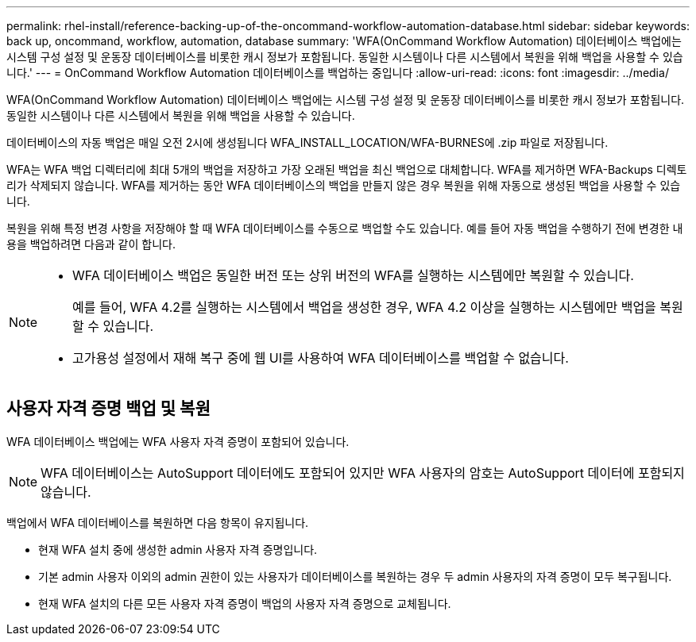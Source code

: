 ---
permalink: rhel-install/reference-backing-up-of-the-oncommand-workflow-automation-database.html 
sidebar: sidebar 
keywords: back up, oncommand, workflow, automation, database 
summary: 'WFA(OnCommand Workflow Automation) 데이터베이스 백업에는 시스템 구성 설정 및 운동장 데이터베이스를 비롯한 캐시 정보가 포함됩니다. 동일한 시스템이나 다른 시스템에서 복원을 위해 백업을 사용할 수 있습니다.' 
---
= OnCommand Workflow Automation 데이터베이스를 백업하는 중입니다
:allow-uri-read: 
:icons: font
:imagesdir: ../media/


[role="lead"]
WFA(OnCommand Workflow Automation) 데이터베이스 백업에는 시스템 구성 설정 및 운동장 데이터베이스를 비롯한 캐시 정보가 포함됩니다. 동일한 시스템이나 다른 시스템에서 복원을 위해 백업을 사용할 수 있습니다.

데이터베이스의 자동 백업은 매일 오전 2시에 생성됩니다 WFA_INSTALL_LOCATION/WFA-BURNES에 .zip 파일로 저장됩니다.

WFA는 WFA 백업 디렉터리에 최대 5개의 백업을 저장하고 가장 오래된 백업을 최신 백업으로 대체합니다. WFA를 제거하면 WFA-Backups 디렉토리가 삭제되지 않습니다. WFA를 제거하는 동안 WFA 데이터베이스의 백업을 만들지 않은 경우 복원을 위해 자동으로 생성된 백업을 사용할 수 있습니다.

복원을 위해 특정 변경 사항을 저장해야 할 때 WFA 데이터베이스를 수동으로 백업할 수도 있습니다. 예를 들어 자동 백업을 수행하기 전에 변경한 내용을 백업하려면 다음과 같이 합니다.

[NOTE]
====
* WFA 데이터베이스 백업은 동일한 버전 또는 상위 버전의 WFA를 실행하는 시스템에만 복원할 수 있습니다.
+
예를 들어, WFA 4.2를 실행하는 시스템에서 백업을 생성한 경우, WFA 4.2 이상을 실행하는 시스템에만 백업을 복원할 수 있습니다.

* 고가용성 설정에서 재해 복구 중에 웹 UI를 사용하여 WFA 데이터베이스를 백업할 수 없습니다.


====


== 사용자 자격 증명 백업 및 복원

WFA 데이터베이스 백업에는 WFA 사용자 자격 증명이 포함되어 있습니다.


NOTE: WFA 데이터베이스는 AutoSupport 데이터에도 포함되어 있지만 WFA 사용자의 암호는 AutoSupport 데이터에 포함되지 않습니다.

백업에서 WFA 데이터베이스를 복원하면 다음 항목이 유지됩니다.

* 현재 WFA 설치 중에 생성한 admin 사용자 자격 증명입니다.
* 기본 admin 사용자 이외의 admin 권한이 있는 사용자가 데이터베이스를 복원하는 경우 두 admin 사용자의 자격 증명이 모두 복구됩니다.
* 현재 WFA 설치의 다른 모든 사용자 자격 증명이 백업의 사용자 자격 증명으로 교체됩니다.

